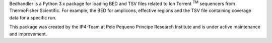 Bedhandler is a Python 3.x package for loading BED and TSV files related to Ion Torrent :sup:`TM` sequencers from ThermoFisher Scientific. For example,
the BED for amplicons, effective regions and the TSV file containing coverage data for a specific run.

This package was created by the IP4-Team at Pele Pequeno Principe Research Institute and is under active maintenance and improvement.

